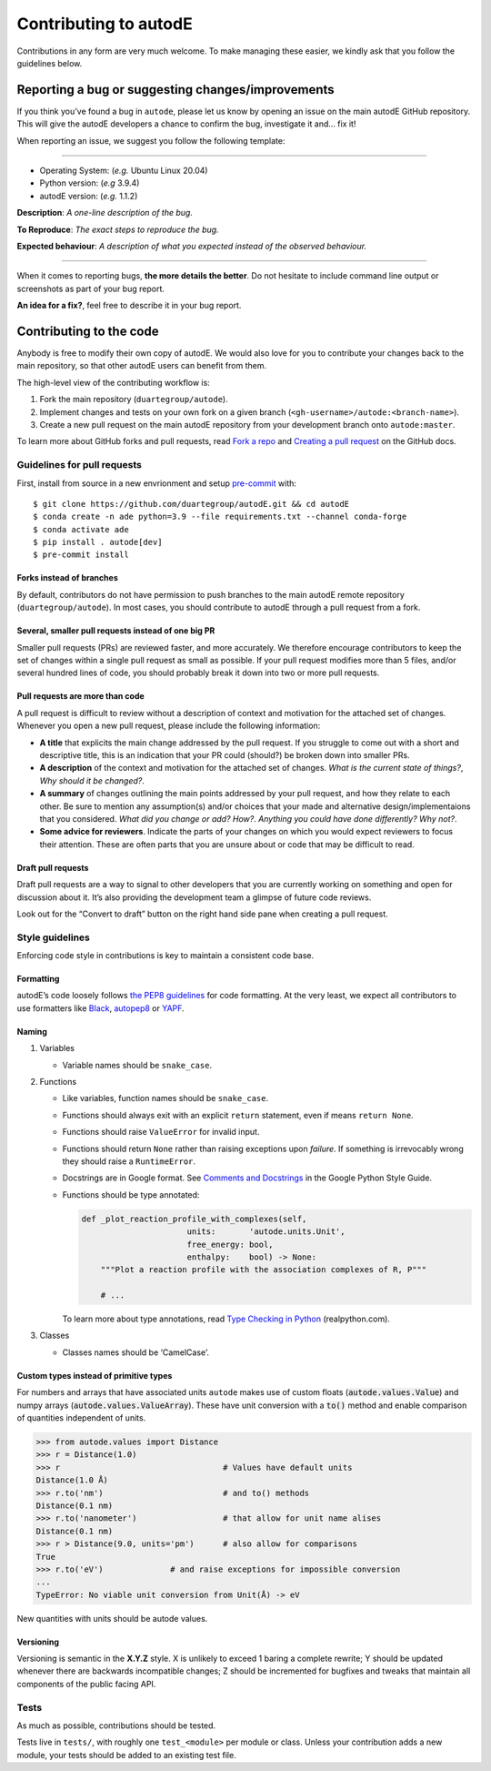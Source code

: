 **********************
Contributing to autodE
**********************

Contributions in any form are very much welcome. To make managing these
easier, we kindly ask that you follow the guidelines below.


Reporting a bug or suggesting changes/improvements
==================================================

If you think you’ve found a bug in ``autode``, please let us know by
opening an issue on the main autodE GitHub repository. This will give
the autodE developers a chance to confirm the bug, investigate it and…
fix it!

When reporting an issue, we suggest you follow the following template:

--------------

-  Operating System: (*e.g.* Ubuntu Linux 20.04)
-  Python version: (*e.g* 3.9.4)
-  autodE version: (*e.g.* 1.1.2)

**Description**: *A one-line description of the bug.*

**To Reproduce**: *The exact steps to reproduce the bug.*

**Expected behaviour**: *A description of what you expected instead of
the observed behaviour.*

--------------

When it comes to reporting bugs, **the more details the better**. Do not
hesitate to include command line output or screenshots as part of your
bug report.

**An idea for a fix?**, feel free to describe it in your bug report.

Contributing to the code
========================

Anybody is free to modify their own copy of autodE. We would also love
for you to contribute your changes back to the main repository, so that
other autodE users can benefit from them.

The high-level view of the contributing workflow is:

1. Fork the main repository (``duartegroup/autode``).
2. Implement changes and tests on your own fork on a given branch
   (``<gh-username>/autode:<branch-name>``).
3. Create a new pull request on the main autodE repository from your
   development branch onto ``autode:master``.

To learn more about GitHub forks and pull requests, read `Fork a
repo <https://docs.github.com/en/get-started/quickstart/fork-a-repo>`__
and `Creating a pull
request <https://docs.github.com/en/github/collaborating-with-pull-requests/proposing-changes-to-your-work-with-pull-requests/creating-a-pull-request>`__
on the GitHub docs.


Guidelines for pull requests
----------------------------

First, install from source in a new envrionment and setup
`pre-commit <https://pre-commit.com/>`__ with::

    $ git clone https://github.com/duartegroup/autodE.git && cd autodE
    $ conda create -n ade python=3.9 --file requirements.txt --channel conda-forge
    $ conda activate ade
    $ pip install . autode[dev]
    $ pre-commit install


Forks instead of branches
~~~~~~~~~~~~~~~~~~~~~~~~~

By default, contributors do not have permission to push branches to the
main autodE remote repository (``duartegroup/autode``). In most cases,
you should contribute to autodE through a pull request from a fork.


Several, smaller pull requests instead of one big PR
~~~~~~~~~~~~~~~~~~~~~~~~~~~~~~~~~~~~~~~~~~~~~~~~~~~~

Smaller pull requests (PRs) are reviewed faster, and more accurately. We
therefore encourage contributors to keep the set of changes within a
single pull request as small as possible. If your pull request modifies
more than 5 files, and/or several hundred lines of code, you should
probably break it down into two or more pull requests.


Pull requests are more than code
~~~~~~~~~~~~~~~~~~~~~~~~~~~~~~~~

A pull request is difficult to review without a description of context
and motivation for the attached set of changes. Whenever you open a new
pull request, please include the following information:

-  **A title** that explicits the main change addressed by the pull
   request. If you struggle to come out with a short and descriptive
   title, this is an indication that your PR could (should?) be broken down
   into smaller PRs.
-  **A description** of the context and motivation for the attached set
   of changes. *What is the current state of things?*, *Why should it be
   changed?*.
-  **A summary** of changes outlining the main points addressed by your
   pull request, and how they relate to each other. Be sure to mention
   any assumption(s) and/or choices that your made and alternative
   design/implementaions that you considered. *What did you change or
   add?* *How?*. *Anything you could have done differently? Why not?*.
-  **Some advice for reviewers**. Indicate the parts of your changes on
   which you would expect reviewers to focus their attention. These are
   often parts that you are unsure about or code that may be difficult to
   read.


Draft pull requests
~~~~~~~~~~~~~~~~~~~

Draft pull requests are a way to signal to other developers that you are
currently working on something and open for discussion about it. It’s
also providing the development team a glimpse of future code reviews.

Look out for the “Convert to draft” button on the right hand side pane
when creating a pull request.


Style guidelines
----------------

Enforcing code style in contributions is key to maintain a consistent
code base.


Formatting
~~~~~~~~~~

autodE’s code loosely follows `the PEP8
guidelines <https://www.python.org/dev/peps/pep-0008/>`__ for code
formatting. At the very least, we expect all contributors to use
formatters like `Black <https://github.com/psf/black>`__,
`autopep8 <https://github.com/hhatto/autopep8>`__ or
`YAPF <https://github.com/google/yapf>`__.


Naming
~~~~~~

1. Variables

   -  Variable names should be ``snake_case``.

2. Functions

   -  Like variables, function names should be ``snake_case``.

   -  Functions should always exit with an explicit ``return``
      statement, even if means ``return None``.

   -  Functions should raise ``ValueError`` for invalid input.

   -  Functions should return ``None`` rather than raising exceptions
      upon *failure*. If something is irrevocably wrong they should raise a
      ``RuntimeError``.

   -  Docstrings are in Google format. See `Comments and
      Docstrings <https://google.github.io/styleguide/pyguide.html#38-comments-and-docstrings>`__
      in the Google Python Style Guide.

   -  Functions should be type annotated:

      .. code:: python

         def _plot_reaction_profile_with_complexes(self,
                               units:       'autode.units.Unit',
                               free_energy: bool,
                               enthalpy:    bool) -> None:
             """Plot a reaction profile with the association complexes of R, P"""

             # ...

      To learn more about type annotations, read `Type Checking in
      Python <https://realpython.com/python-type-checking/>`__
      (realpython.com).

3. Classes

   -  Classes names should be ‘CamelCase’.


Custom types instead of primitive types
~~~~~~~~~~~~~~~~~~~~~~~~~~~~~~~~~~~~~~~

For numbers and arrays that have associated units ``autode`` makes use of
custom floats (:code:`autode.values.Value`) and numpy arrays
(:code:`autode.values.ValueArray`). These have unit conversion with a :code:`to()`
method and enable comparison of quantities independent of units.

.. code:: python

   >>> from autode.values import Distance
   >>> r = Distance(1.0)
   >>> r                                  # Values have default units
   Distance(1.0 Å)
   >>> r.to('nm')                         # and to() methods
   Distance(0.1 nm)
   >>> r.to('nanometer')                  # that allow for unit name alises
   Distance(0.1 nm)
   >>> r > Distance(9.0, units='pm')      # also allow for comparisons
   True
   >>> r.to('eV')              # and raise exceptions for impossible conversion
   ...
   TypeError: No viable unit conversion from Unit(Å) -> eV

New quantities with units should be autode values.

Versioning
~~~~~~~~~~

Versioning is semantic in the **X.Y.Z** style. X is unlikely to exceed 1
baring a complete rewrite; Y should be updated whenever there are
backwards incompatible changes; Z should be incremented for bugfixes and
tweaks that maintain all components of the public facing API.


Tests
-----

As much as possible, contributions should be tested.

Tests live in ``tests/``, with roughly one ``test_<module>`` per module
or class. Unless your contribution adds a new module, your tests should
be added to an existing test file.
